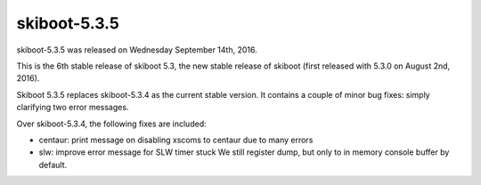 skiboot-5.3.5
-------------

skiboot-5.3.5 was released on Wednesday September 14th, 2016.

This is the 6th stable release of skiboot 5.3, the new stable release of
skiboot (first released with 5.3.0 on August 2nd, 2016).

Skiboot 5.3.5 replaces skiboot-5.3.4 as the current stable version. It contains
a couple of minor bug fixes: simply clarifying two error messages.

Over skiboot-5.3.4, the following fixes are included:

- centaur: print message on disabling xscoms to centaur due to many errors
- slw: improve error message for SLW timer stuck
  We still register dump, but only to in memory console buffer by default.
